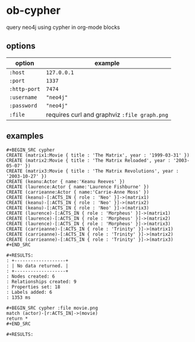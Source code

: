* ob-cypher

[[http://melpa.org/#/ob-cypher][file:http://melpa.org/packages/ob-cypher-badge.svg]]

query neo4j using cypher in org-mode blocks

** options

| option       | example                                      |
|--------------+----------------------------------------------|
| =:host=      | =127.0.0.1=                                  |
| =:port=      | =1337=                                       |
| =:http-port= | =7474=                                       |
| =:username=  | ="neo4j"=                                    |
| =:password=  | ="neo4j"=                                    |
| =:file=      | requires curl and graphviz =:file graph.png= |

** examples

: #+BEGIN_SRC cypher
: CREATE (matrix1:Movie { title : 'The Matrix', year : '1999-03-31' })
: CREATE (matrix2:Movie { title : 'The Matrix Reloaded', year : '2003-05-07' })
: CREATE (matrix3:Movie { title : 'The Matrix Revolutions', year : '2003-10-27' })
: CREATE (keanu:Actor { name:'Keanu Reeves' })
: CREATE (laurence:Actor { name:'Laurence Fishburne' })
: CREATE (carrieanne:Actor { name:'Carrie-Anne Moss' })
: CREATE (keanu)-[:ACTS_IN { role : 'Neo' }]->(matrix1)
: CREATE (keanu)-[:ACTS_IN { role : 'Neo' }]->(matrix2)
: CREATE (keanu)-[:ACTS_IN { role : 'Neo' }]->(matrix3)
: CREATE (laurence)-[:ACTS_IN { role : 'Morpheus' }]->(matrix1)
: CREATE (laurence)-[:ACTS_IN { role : 'Morpheus' }]->(matrix2)
: CREATE (laurence)-[:ACTS_IN { role : 'Morpheus' }]->(matrix3)
: CREATE (carrieanne)-[:ACTS_IN { role : 'Trinity' }]->(matrix1)
: CREATE (carrieanne)-[:ACTS_IN { role : 'Trinity' }]->(matrix2)
: CREATE (carrieanne)-[:ACTS_IN { role : 'Trinity' }]->(matrix3)
: #+END_SRC

: #+RESULTS:
: : +-------------------+
: : | No data returned. |
: : +-------------------+
: : Nodes created: 6
: : Relationships created: 9
: : Properties set: 18
: : Labels added: 6
: : 1353 ms

: #+BEGIN_SRC cypher :file movie.png
: match (actor)-[r:ACTS_IN]->(movie)
: return *
: #+END_SRC

: #+RESULTS:

[[http://i.imgur.com/dpCyOo5.png]]
